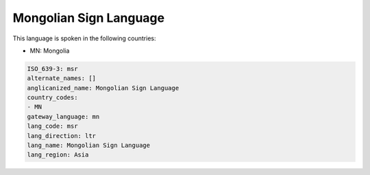 .. _msr:

Mongolian Sign Language
=======================

This language is spoken in the following countries:

* MN: Mongolia

.. code-block:: yaml

    ISO_639-3: msr
    alternate_names: []
    anglicanized_name: Mongolian Sign Language
    country_codes:
    - MN
    gateway_language: mn
    lang_code: msr
    lang_direction: ltr
    lang_name: Mongolian Sign Language
    lang_region: Asia
    
